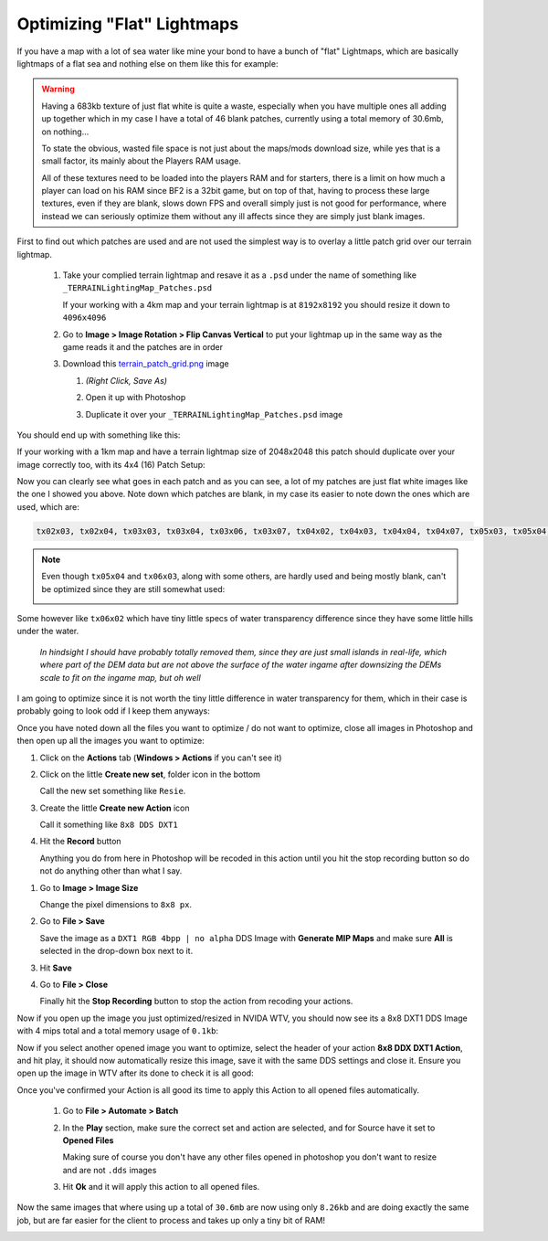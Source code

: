 Optimizing "Flat" Lightmaps
===========================

If you have a map with a lot of sea water like mine your bond to have a bunch of "flat" Lightmaps, which are basically lightmaps of a flat sea and nothing else on them like this for example:

.. image:: https://media.realitymod.com/tutorials/Adv_3DsMax_LMing/Adv_3DsMax_LMing_000478.jpg

.. warning::

   Having a 683kb texture of just flat white is quite a waste, especially when you have multiple ones all adding up together which in my case I have a total of 46 blank patches, currently using a total memory of 30.6mb, on nothing...

   To state the obvious, wasted file space is not just about the maps/mods download size, while yes that is a small factor, its mainly about the Players RAM usage.

   All of these textures need to be loaded into the players RAM and for starters, there is a limit on how much a player can load on his RAM since BF2 is a 32bit game, but on top of that, having to process these large textures, even if they are blank, slows down FPS and overall simply just is not good for performance, where instead we can seriously optimize them without any ill affects since they are simply just blank images.

First to find out which patches are used and are not used the simplest way is to overlay a little patch grid over our terrain lightmap.

   #. Take your complied terrain lightmap and resave it as a ``.psd`` under the name of something like ``_TERRAINLightingMap_Patches.psd``

      If your working with a 4km map and your terrain lightmap is at ``8192x8192`` you should resize it down to ``4096x4096``

      .. image:: https://media.realitymod.com/tutorials/Adv_3DsMax_LMing/Adv_3DsMax_LMing_000479.jpg

      .. image:: https://media.realitymod.com/tutorials/Adv_3DsMax_LMing/Adv_3DsMax_LMing_000480.jpg

   #. Go to **Image > Image Rotation > Flip Canvas Vertical** to put your lightmap up in the same way as the game reads it and the patches are in order

      .. image:: https://media.realitymod.com/tutorials/Adv_3DsMax_LMing/Adv_3DsMax_LMing_000481.jpg

      .. image:: https://media.realitymod.com/tutorials/Adv_3DsMax_LMing/Adv_3DsMax_LMing_000482.jpg

   #. Download this `terrain_patch_grid.png <http://realitymodfiles.com/rhino/editor/terrain_patch_grid.png>`_ image

      #. *(Right Click, Save As)*
      #. Open it up with Photoshop

         .. image:: https://media.realitymod.com/tutorials/Adv_3DsMax_LMing/Adv_3DsMax_LMing_000483.jpg

      #. Duplicate it over your ``_TERRAINLightingMap_Patches.psd`` image

         .. image:: https://media.realitymod.com/tutorials/Adv_3DsMax_LMing/Adv_3DsMax_LMing_000484.jpg

You should end up with something like this:

.. image:: https://media.realitymod.com/tutorials/Adv_3DsMax_LMing/Adv_3DsMax_LMing_000485.jpg

If your working with a 1km map and have a terrain lightmap size of 2048x2048 this patch should duplicate over your image correctly too, with its 4x4 (16) Patch Setup:

.. image:: https://media.realitymod.com/tutorials/Adv_3DsMax_LMing/Adv_3DsMax_LMing_000486.jpg

Now you can clearly see what goes in each patch and as you can see, a lot of my patches are just flat white images like the one I showed you above. Note down which patches are blank, in my case its easier to note down the ones which are used, which are:

.. code-block::

   tx02x03, tx02x04, tx03x03, tx03x04, tx03x06, tx03x07, tx04x02, tx04x03, tx04x04, tx04x07, tx05x03, tx05x04, tx05x07, tx06x00, tx06x03, tx06x07, tx07x00, tx07x07

.. note::

   Even though ``tx05x04`` and ``tx06x03``, along with some others, are hardly used and being mostly blank, can't be optimized since they are still somewhat used:

   .. image:: https://media.realitymod.com/tutorials/Adv_3DsMax_LMing/Adv_3DsMax_LMing_000487.jpg

Some however like ``tx06x02`` which have tiny little specs of water transparency difference since they have some little hills under the water.

   *In hindsight I should have probably totally removed them, since they are just small islands in real-life, which where part of the DEM data but are not above the surface of the water ingame after downsizing the DEMs scale to fit on the ingame map, but oh well*

I am going to optimize since it is not worth the tiny little difference in water transparency for them, which in their case is probably going to look odd if I keep them anyways:

.. image:: https://media.realitymod.com/tutorials/Adv_3DsMax_LMing/Adv_3DsMax_LMing_000488.jpg

Once you have noted down all the files you want to optimize / do not want to optimize, close all images in Photoshop and then open up all the images you want to optimize:

.. image:: https://media.realitymod.com/tutorials/Adv_3DsMax_LMing/Adv_3DsMax_LMing_000490.jpg

.. image:: https://media.realitymod.com/tutorials/Adv_3DsMax_LMing/Adv_3DsMax_LMing_000489.jpg

.. image:: https://media.realitymod.com/tutorials/Adv_3DsMax_LMing/Adv_3DsMax_LMing_000494.jpg

#. Click on the **Actions** tab (**Windows > Actions** if you can't see it)
#. Click on the little **Create new set**, folder icon in the bottom

   Call the new set something like ``Resie``.

#. Create the little **Create new Action** icon

   Call it something like ``8x8 DDS DXT1``

#. Hit the **Record** button

   Anything you do from here in Photoshop will be recoded in this action until you hit the stop recording button so do not do anything other than what I say.

.. image:: https://media.realitymod.com/tutorials/Adv_3DsMax_LMing/Adv_3DsMax_LMing_000495.jpg

.. image:: https://media.realitymod.com/tutorials/Adv_3DsMax_LMing/Adv_3DsMax_LMing_000496.jpg

.. image:: https://media.realitymod.com/tutorials/Adv_3DsMax_LMing/Adv_3DsMax_LMing_000497.jpg

.. image:: https://media.realitymod.com/tutorials/Adv_3DsMax_LMing/Adv_3DsMax_LMing_000498.jpg

#. Go to **Image > Image Size**

   Change the pixel dimensions to ``8x8 px``.

#. Go to **File > Save**

   Save the image as a ``DXT1 RGB 4bpp | no alpha`` DDS Image with **Generate MIP Maps** and make sure **All** is selected in the drop-down box next to it.

#. Hit **Save**
#. Go to **File > Close**

   Finally hit the **Stop Recording** button to stop the action from recoding your actions.

.. image:: https://media.realitymod.com/tutorials/Adv_3DsMax_LMing/Adv_3DsMax_LMing_000499.jpg

.. image:: https://media.realitymod.com/tutorials/Adv_3DsMax_LMing/Adv_3DsMax_LMing_000500.jpg

.. image:: https://media.realitymod.com/tutorials/Adv_3DsMax_LMing/Adv_3DsMax_LMing_000501.jpg

.. image:: https://media.realitymod.com/tutorials/Adv_3DsMax_LMing/Adv_3DsMax_LMing_000502.jpg

.. image:: https://media.realitymod.com/tutorials/Adv_3DsMax_LMing/Adv_3DsMax_LMing_000503.jpg

.. image:: https://media.realitymod.com/tutorials/Adv_3DsMax_LMing/Adv_3DsMax_LMing_000504.jpg

Now if you open up the image you just optimized/resized in NVIDA WTV, you should now see its a 8x8 DXT1 DDS Image with 4 mips total and a total memory usage of ``0.1kb``:

.. image:: https://media.realitymod.com/tutorials/Adv_3DsMax_LMing/Adv_3DsMax_LMing_000505.jpg

Now if you select another opened image you want to optimize, select the header of your action **8x8 DDX DXT1 Action**, and hit play, it should now automatically resize this image, save it with the same DDS settings and close it. Ensure you open up the image in WTV after its done to check it is all good:

.. image:: https://media.realitymod.com/tutorials/Adv_3DsMax_LMing/Adv_3DsMax_LMing_000506.jpg

.. image:: https://media.realitymod.com/tutorials/Adv_3DsMax_LMing/Adv_3DsMax_LMing_000507.jpg

Once you've confirmed your Action is all good its time to apply this Action to all opened files automatically.

   #. Go to **File > Automate > Batch**
   #. In the **Play** section, make sure the correct set and action are selected, and for Source have it set to **Opened Files**

      Making sure of course you don't have any other files opened in photoshop you don't want to resize and are not ``.dds`` images

   #. Hit **Ok** and it will apply this action to all opened files.

.. image:: https://media.realitymod.com/tutorials/Adv_3DsMax_LMing/Adv_3DsMax_LMing_000508.jpg

.. image:: https://media.realitymod.com/tutorials/Adv_3DsMax_LMing/Adv_3DsMax_LMing_000509.jpg

Now the same images that where using up a total of ``30.6mb`` are now using only ``8.26kb`` and are doing exactly the same job, but are far easier for the client to process and takes up only a tiny bit of RAM!

.. image:: https://media.realitymod.com/tutorials/Adv_3DsMax_LMing/Adv_3DsMax_LMing_000510.jpg
